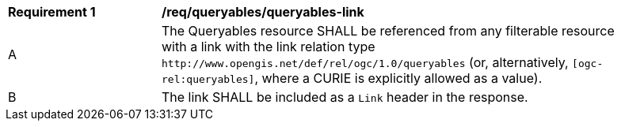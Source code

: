 [[req_queryables_queryables-link]]
[width="90%",cols="2,6a"]
|===
^|*Requirement {counter:req-id}* |*/req/queryables/queryables-link*
^|A |The Queryables resource SHALL be referenced from any filterable resource 
with a link with the link relation type `\http://www.opengis.net/def/rel/ogc/1.0/queryables` 
(or, alternatively, `[ogc-rel:queryables]`, where a CURIE is explicitly allowed as a value).
^|B |The link SHALL be included as a `Link` header in the response.
|===
